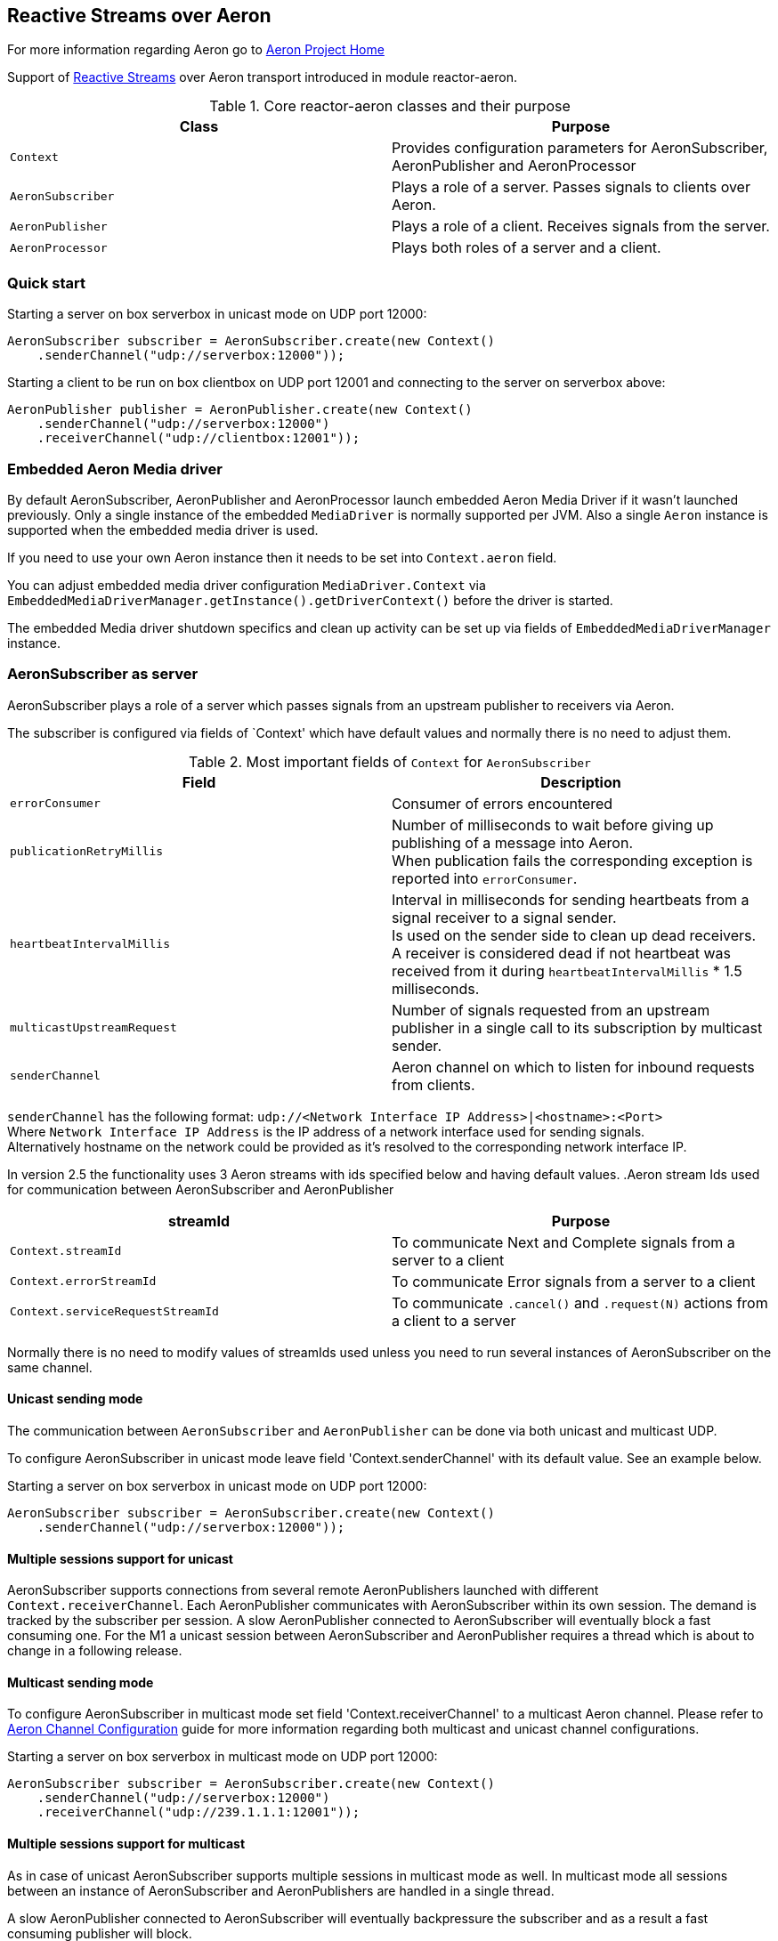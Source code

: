== Reactive Streams over Aeron

For more information regarding Aeron go to https://github.com/real-logic/Aeron[Aeron Project Home]

Support of http://www.reactive-streams.org/[Reactive Streams] over Aeron transport introduced in module reactor-aeron.

.Core reactor-aeron classes and their purpose
[cols="m,d", options="header"]
|============================
| Class          | Purpose
| Context        | Provides configuration parameters for AeronSubscriber, AeronPublisher and AeronProcessor
| AeronSubscriber| Plays a role of a server. Passes signals to clients over Aeron.
| AeronPublisher | Plays a role of a client. Receives signals from the server.
| AeronProcessor | Plays both roles of a server and a client.
|============================

=== Quick start

.Starting a server on box serverbox in unicast mode on UDP port 12000:
[source,java]
----
AeronSubscriber subscriber = AeronSubscriber.create(new Context()
    .senderChannel("udp://serverbox:12000"));
----

.Starting a client to be run on box clientbox on UDP port 12001 and connecting to the server on serverbox above:
[source,java]
----
AeronPublisher publisher = AeronPublisher.create(new Context()
    .senderChannel("udp://serverbox:12000")
    .receiverChannel("udp://clientbox:12001"));
----

=== Embedded Aeron Media driver

By default AeronSubscriber, AeronPublisher and AeronProcessor launch embedded Aeron Media Driver if it wasn't launched
previously. Only a single instance of the embedded `MediaDriver` is normally supported per JVM.
Also a single `Aeron` instance is supported when the embedded media driver is used.

If you need to use your own Aeron instance then it needs to be set into `Context.aeron` field.

You can adjust embedded media driver configuration `MediaDriver.Context` via
`EmbeddedMediaDriverManager.getInstance().getDriverContext()`
before the driver is started.

The embedded Media driver shutdown specifics and clean up activity can be set up via fields of
`EmbeddedMediaDriverManager` instance.

=== AeronSubscriber as server

AeronSubscriber plays a role of a server which passes signals from an upstream publisher to receivers via Aeron.

The subscriber is configured via fields of `Context' which have default values and normally there is no need
to adjust them.

.Most important fields of `Context` for `AeronSubscriber`
[cols="m,d", options="header"]
|======================================================
| Field                   | Description
| errorConsumer           | Consumer of errors encountered
| publicationRetryMillis  | Number of milliseconds to wait before giving up publishing of a message into Aeron. +
When publication fails the corresponding exception is reported into `errorConsumer`.
| heartbeatIntervalMillis | Interval in milliseconds for sending heartbeats from a signal receiver to a signal sender. +
Is used on the sender side to clean up dead receivers. +
A receiver is considered dead if not heartbeat was received from it during `heartbeatIntervalMillis` * 1.5 milliseconds.
| multicastUpstreamRequest| Number of signals requested from an upstream publisher in a single call to its subscription
by multicast sender.
| senderChannel           | Aeron channel on which to listen for inbound requests from clients. +
|======================================================

`senderChannel` has the following format: `udp://<Network Interface IP Address>|<hostname>:<Port>` +
Where `Network Interface IP Address` is the IP address of a network interface used for sending signals. +
Alternatively hostname on the network could be provided as it's resolved to the corresponding network interface IP.

In version 2.5 the functionality uses 3 Aeron streams with ids specified below and having default values.
.Aeron stream Ids used for communication between AeronSubscriber and AeronPublisher
[cols="m,d", options="header"]
|=========================================
| streamId                       | Purpose
| Context.streamId               | To communicate Next and Complete signals from a server to a client
| Context.errorStreamId          | To communicate Error signals from a server to a client
| Context.serviceRequestStreamId | To communicate `.cancel()` and `.request(N)` actions from a client to a server
|=========================================

Normally there is no need to modify values of streamIds used unless you need to run several instances of AeronSubscriber
on the same channel.

==== Unicast sending mode

The communication between `AeronSubscriber` and `AeronPublisher` can be done via both unicast and multicast UDP.

To configure AeronSubscriber in unicast mode leave field 'Context.senderChannel' with its default value. See an example below.

.Starting a server on box serverbox in unicast mode on UDP port 12000:
[source,java]
----
AeronSubscriber subscriber = AeronSubscriber.create(new Context()
    .senderChannel("udp://serverbox:12000"));
----

==== Multiple sessions support for unicast

AeronSubscriber supports connections from several remote AeronPublishers launched
with different `Context.receiverChannel`.
Each AeronPublisher communicates with AeronSubscriber within its own session.
The demand is tracked by the subscriber per session.
A slow AeronPublisher connected to AeronSubscriber will eventually block a fast consuming one.
For the M1 a unicast session between AeronSubscriber and AeronPublisher requires a thread which is about
to change in a following release.

==== Multicast sending mode

To configure AeronSubscriber in multicast mode set field 'Context.receiverChannel' to a multicast Aeron channel.
Please refer to https://github.com/real-logic/Aeron/wiki/Channel-Configuration[Aeron Channel Configuration] guide for
more information regarding both multicast and unicast channel configurations.

.Starting a server on box serverbox in multicast mode on UDP port 12000:
[source,java]
----
AeronSubscriber subscriber = AeronSubscriber.create(new Context()
    .senderChannel("udp://serverbox:12000")
    .receiverChannel("udp://239.1.1.1:12001"));
----

==== Multiple sessions support for multicast

As in case of unicast AeronSubscriber supports multiple sessions in multicast mode as well.
In multicast mode all sessions between an instance of AeronSubscriber and AeronPublishers
are handled in a single thread.

A slow AeronPublisher connected to AeronSubscriber will eventually backpressure the subscriber
and as a result a fast consuming publisher will block.

A single request for signals to upstream subscription of AeronSubscriber is made for
`Context.multicastUpstreamRequest`. Once signals are requested from the upstream they
are send into Aeron to all connected publishers and each publisher demand adjusted within its
session.

=== AeronPublisher as client

AeronPublisher plays a role of a client receiving signals from AeronSubscriber.
The publisher supports only a single subscriber. Therefore if you need to attach multiple subscriber then
`EmitterProcessor` should be put after the publisher.

The subscriber is configured via fields of `Context' which have default values and normally there is no need
to adjust them.

.Most important fields of `Context` for `AeronPublisher`
[cols="m,d", options="header"]
|======================================================
| Field                   | Description
| senderChannel           | Aeron channel used for connecting to an instance of `AeronSubscriber`
| receiverChannel         | Aeron channel used for receiving signals
| errorConsumer           | Consumer of errors encountered
| publicationRetryMillis  | Number of milliseconds to wait before giving up publishing of a message into Aeron. +
When publication fails the corresponding exception is reported into `errorConsumer`.
| heartbeatIntervalMillis | Interval in milliseconds for sending heartbeats from a signal receiver to a signal sender.
| maxHeartbeatPublicationFailures | Number of failed heartbeat publications after which AeronPublisher is shutdown
|======================================================

AeronPublisher requires both `Context.senderChannel` and `Context.receiverChannel` to be set.
`Context.senderChannel` should be set to the same value which was specified for the corresponding `AeronSubscriber`.

==== AeronProcessor

We introduced a reactive processor implementation as AeronProcessor.
The main feature of the processor is that it not only provides signals for its local subscribers
but also allows remote instances of AeronPublisher to connect and request signals for both
multicast and unicast modes of operation.

.An example of AeronProcessor usage
[source,java]
----
// Code run on a server machine with name serverbox:

AeronProcessor processor = ReactiveAeron.aeronProcessor(new Context()
    .senderChannel("udp://serverbox:12000"));

Subscriber subscriber = createSubscriber();

processor.subscribe(subscriber);


// Code run on a client machine with name clientbox:

AeronPublisher publisher = ReactiveAeron.aeronPublisher(new Context()
    .senderChannel("udp://serverbox:12000")
    .receiverChannel("udp://clientbox:12001"));

Subscriber subscriber = createSubscriber();

publisher.subscribe(subscriber);
----

==== Unicast receiving mode

To connect to AeronSubscriber started in unicast sending mode it's required to set `Context.receiverChannel` to a value
in the following format: `udp://<Network Interface IP Address>|<hostname>:<Port>` +
where `Network Interface IP Address` is an IP address of a network interface used to receive signals from the network.
Alternatively `hostname` of the current machine can be used.

.Starting a client to be run on box clientbox on UDP port 12001 and connecting to the server on serverbox in unicast mode:
[source,java]
----
AeronPublisher publisher = AeronPublisher.create(new Context()
    .senderChannel("udp://serverbox:12000")
    .receiverChannel("udp://clientbox:12001"));
----

==== Multicast receiving mode

To connect to AeronSubscriber in multicast sending mode set `Context.receiverChannel` to a multicast Aeron channel.

.Starting a client to be run on box clientbox on UDP port 12001 and connecting to the server on serverbox in multicast mode:
[source,java]
----
AeronPublisher publisher = AeronPublisher.create(new Context()
    .senderChannel("udp://serverbox:12000")
    .receiverChannel("udp://239.1.1.1:12001"));
----

=== Heartbeats

AeronPublisher sends heartbeats to the instance of AeronSubscriber it is connected to
every `Context.heartbeatIntervalMillis' milliseconds. When the subscriber doesn't receive
any heartbeat from the publisher during the heartbeat interval * 1.5 it considers the session
with the publisher disconnected.

When the publisher can't publish a heartbeat to the subscriber `Context.maxHeartbeatPublicationFailures`
times in a row then it shuts itself down.

=== Auto-cancel functionality

Both AeronSubscriber and AeronPublisher support auto-cancel functionality.

When AeronSubscriber is created with `Context.autoCancel` set to true
it terminates its upstream subscription when the last publisher disconnects.

When AeronPublisher is created with `Context.autoCancel` set to true
it shuts itself down when its subscriber is terminated as it expects the
corresponding subscriber instance it's connecting to to operate in auto-cancel
mode as well.

=== Handling errors

Error handler can be specified via `Context.errorConsumer` and is set by default to an error consumer logging exceptions.

An exceptions received by the handler could be any descendant of `Throwable` including the following specific ones:
[cols="m,d", options="header"]
|=======================================================
| Exception                                | Description
| SignalPublicationFailedException         | When publication of any of Next, Error or Complete signals timed out on the server side.
| ServiceMessagePublicationFailedException | When publication of a service message like `.request(N)` or `.cancel()` timed out on the client side.
|=======================================================
